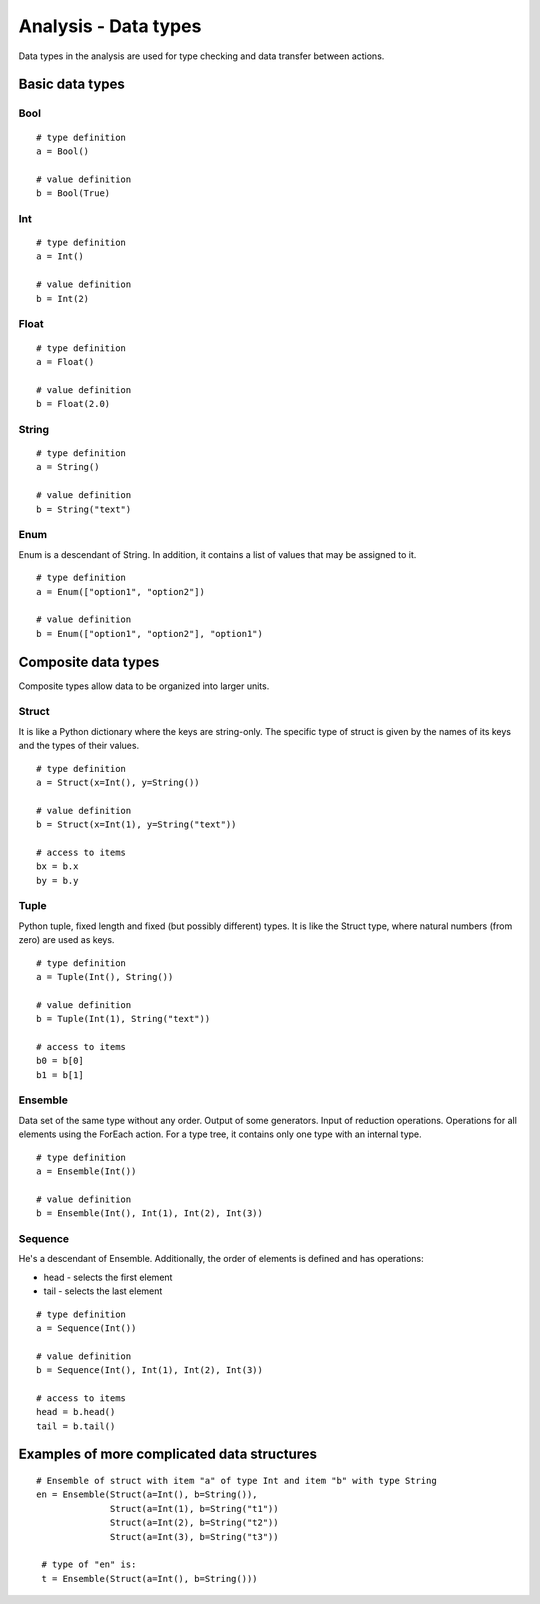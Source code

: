 Analysis - Data types
=====================

Data types in the analysis are used for type checking and data transfer between actions.

Basic data types
----------------

Bool
~~~~

::

    # type definition
    a = Bool()

    # value definition
    b = Bool(True)

Int
~~~

::

    # type definition
    a = Int()

    # value definition
    b = Int(2)

Float
~~~~~

::

    # type definition
    a = Float()

    # value definition
    b = Float(2.0)

String
~~~~~~

::

    # type definition
    a = String()

    # value definition
    b = String("text")

Enum
~~~~

Enum is a descendant of String.
In addition, it contains a list of values that may be assigned to it.

::

    # type definition
    a = Enum(["option1", "option2"])

    # value definition
    b = Enum(["option1", "option2"], "option1")



Composite data types
--------------------

Composite types allow data to be organized into larger units.

Struct
~~~~~~

It is like a Python dictionary where the keys are string-only.
The specific type of struct is given by the names of its keys and the types of their values.

::

    # type definition
    a = Struct(x=Int(), y=String())

    # value definition
    b = Struct(x=Int(1), y=String("text"))

    # access to items
    bx = b.x
    by = b.y

Tuple
~~~~~

Python tuple, fixed length and fixed (but possibly different) types.
It is like the Struct type, where natural numbers (from zero) are used as keys.

::

    # type definition
    a = Tuple(Int(), String())

    # value definition
    b = Tuple(Int(1), String("text"))

    # access to items
    b0 = b[0]
    b1 = b[1]

Ensemble
~~~~~~~~

Data set of the same type without any order. Output of some generators.
Input of reduction operations.
Operations for all elements using the ForEach action.
For a type tree, it contains only one type with an internal type.

::

    # type definition
    a = Ensemble(Int())

    # value definition
    b = Ensemble(Int(), Int(1), Int(2), Int(3))

Sequence
~~~~~~~~

He's a descendant of Ensemble.
Additionally, the order of elements is defined and has operations:

- head - selects the first element
- tail - selects the last element

::

    # type definition
    a = Sequence(Int())

    # value definition
    b = Sequence(Int(), Int(1), Int(2), Int(3))

    # access to items
    head = b.head()
    tail = b.tail()

Examples of more complicated data structures
--------------------------------------------

::

    # Ensemble of struct with item "a" of type Int and item "b" with type String
    en = Ensemble(Struct(a=Int(), b=String()),
                  Struct(a=Int(1), b=String("t1"))
                  Struct(a=Int(2), b=String("t2"))
                  Struct(a=Int(3), b=String("t3"))

     # type of "en" is:
     t = Ensemble(Struct(a=Int(), b=String()))
